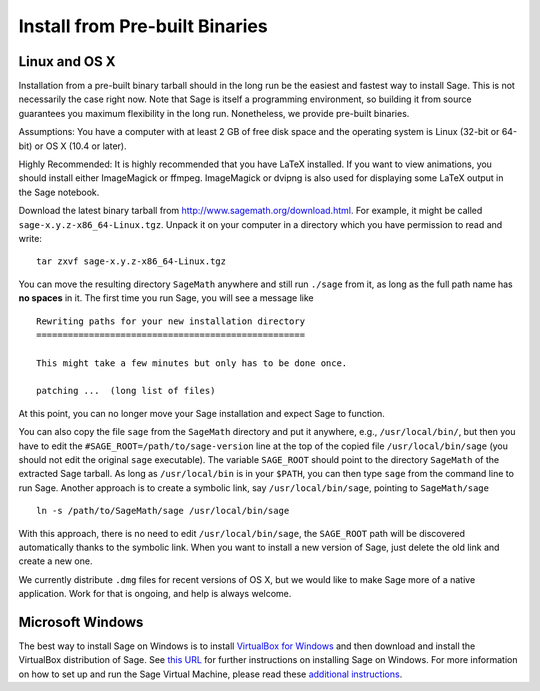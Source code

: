.. _sec-installation-from-binaries:

Install from Pre-built Binaries
===============================

Linux and OS X
--------------

Installation from a pre-built binary tarball should in the long run
be the easiest and fastest way to install Sage. This is not
necessarily the case right now. Note that Sage is itself a
programming environment, so building it from source guarantees you
maximum flexibility in the long run. Nonetheless, we provide
pre-built binaries.

Assumptions: You have a computer with at least 2 GB of free
disk space and the operating system is Linux (32-bit or 64-bit) or
OS X (10.4 or later).

Highly Recommended: It is highly recommended that you have LaTeX
installed.  If you want to view animations, you should install either
ImageMagick or ffmpeg.  ImageMagick or dvipng is also used for
displaying some LaTeX output in the Sage notebook.

Download the latest binary tarball from
http://www.sagemath.org/download.html. For example, it might be
called ``sage-x.y.z-x86_64-Linux.tgz``. Unpack it on your computer
in a directory which you have permission to read and write::

    tar zxvf sage-x.y.z-x86_64-Linux.tgz

You can move the resulting directory ``SageMath``
anywhere and still run ``./sage`` from it, as long as the full path name
has **no spaces** in it. The first time you run Sage, you will see a
message like

::

   Rewriting paths for your new installation directory
   ===================================================

   This might take a few minutes but only has to be done once.

   patching ...  (long list of files)

At this point, you can no longer move your Sage installation and
expect Sage to function.

You can also copy the file ``sage`` from
the ``SageMath`` directory and put it anywhere, e.g., ``/usr/local/bin/``, but
then you have to edit the ``#SAGE_ROOT=/path/to/sage-version`` line
at the top of the copied file ``/usr/local/bin/sage``
(you should not edit the original ``sage`` executable).
The variable ``SAGE_ROOT`` should point to the directory
``SageMath`` of the extracted Sage tarball.
As long as ``/usr/local/bin`` is in your
``$PATH``, you can then type ``sage`` from the command line to run
Sage.  Another approach is to create a symbolic link, say
``/usr/local/bin/sage``, pointing to ``SageMath/sage`` ::

    ln -s /path/to/SageMath/sage /usr/local/bin/sage

With this approach, there is no need to edit ``/usr/local/bin/sage``,
the ``SAGE_ROOT`` path will be discovered automatically thanks to the
symbolic link.
When you want to install a new version of Sage, just delete the old
link and create a new one.

We currently distribute ``.dmg`` files for recent versions of OS X, but
we would like to make Sage more of a native application. Work for that
is ongoing, and help is always welcome.


Microsoft Windows
-----------------

The best way to install Sage on Windows is to install
`VirtualBox for Windows <http://www.virtualbox.org/wiki/Downloads>`_
and then download and install the VirtualBox distribution of Sage. See
`this URL <http://www.sagemath.org/download-windows.html>`_ for
further instructions on installing Sage on Windows. For more information
on how to set up and run the Sage Virtual Machine, please read these
`additional instructions <http://wiki.sagemath.org/SageAppliance>`_.
